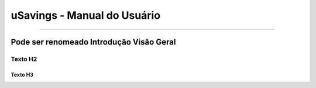 uSavings - Manual do Usuário
++++++++++++++++++++++++++++

.. image:: /figuras/usavings-logo-gde.png
    :alt: logo usavings
    :scale: 70 %
    :align: center
======


Pode ser renomeado Introdução Visão Geral
=========================================

Texto H2
--------

Texto H3
~~~~~~~~

